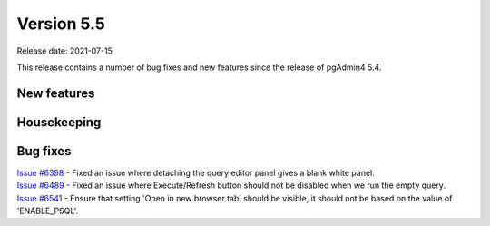 ************
Version 5.5
************

Release date: 2021-07-15

This release contains a number of bug fixes and new features since the release of pgAdmin4 5.4.

New features
************


Housekeeping
************


Bug fixes
*********

| `Issue #6398 <https://redmine.postgresql.org/issues/6398>`_ -  Fixed an issue where detaching the query editor panel gives a blank white panel.
| `Issue #6489 <https://redmine.postgresql.org/issues/6489>`_ -  Fixed an issue where Execute/Refresh button should not be disabled when we run the empty query.
| `Issue #6541 <https://redmine.postgresql.org/issues/6541>`_ -  Ensure that setting 'Open in new browser tab' should be visible, it should not be based on the value of 'ENABLE_PSQL'.
